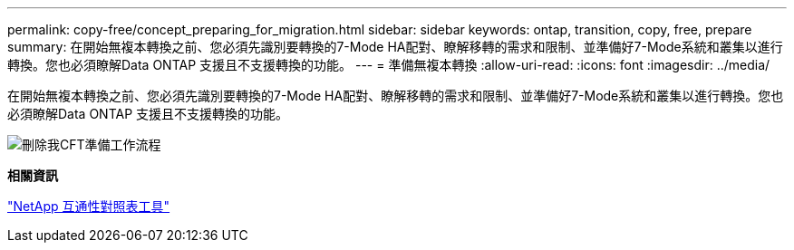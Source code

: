 ---
permalink: copy-free/concept_preparing_for_migration.html 
sidebar: sidebar 
keywords: ontap, transition, copy, free, prepare 
summary: 在開始無複本轉換之前、您必須先識別要轉換的7-Mode HA配對、瞭解移轉的需求和限制、並準備好7-Mode系統和叢集以進行轉換。您也必須瞭解Data ONTAP 支援且不支援轉換的功能。 
---
= 準備無複本轉換
:allow-uri-read: 
:icons: font
:imagesdir: ../media/


[role="lead"]
在開始無複本轉換之前、您必須先識別要轉換的7-Mode HA配對、瞭解移轉的需求和限制、並準備好7-Mode系統和叢集以進行轉換。您也必須瞭解Data ONTAP 支援且不支援轉換的功能。

image::../media/delete_me_cft_preparation_workflow.gif[刪除我CFT準備工作流程]

*相關資訊*

https://mysupport.netapp.com/matrix["NetApp 互通性對照表工具"]
